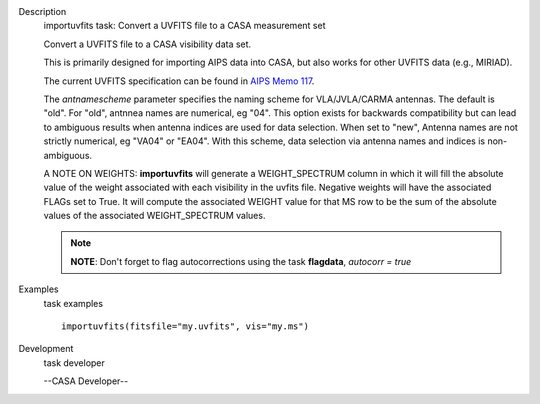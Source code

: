 

.. _Description:

Description
   importuvfits task: Convert a UVFITS file to a CASA measurement set
   
   Convert a UVFITS file to a CASA visibility data set.
   
   This is primarily designed for importing AIPS data into CASA, but
   also works for other UVFITS data (e.g., MIRIAD).
   
   The current UVFITS specification can be found in `AIPS Memo
   117 <ftp://ftp.aoc.nrao.edu/pub/software/aips/TEXT/PUBL/AIPSMEM117.PS>`__.
   
   The *antnamescheme* parameter specifies the naming scheme for
   VLA/JVLA/CARMA antennas. The default is "old". For "old", antnnea
   names are numerical, eg "04". This option exists for backwards
   compatibility but can lead to ambiguous results when antenna
   indices are used for data selection. When set to "new", Antenna
   names are not strictly numerical, eg "VA04" or "EA04". With this
   scheme, data selection via antenna names and indices is
   non-ambiguous.
   
   A NOTE ON WEIGHTS: **importuvfits** will generate a
   WEIGHT_SPECTRUM column in which it will fill the absolute value of
   the weight associated with each visibility in the uvfits file.
   Negative weights will have the associated FLAGs set to True. It
   will compute the associated WEIGHT value for that MS row to be the
   sum of the absolute values of the associated WEIGHT_SPECTRUM
   values. 
   
   .. note:: **NOTE**: Don't forget to flag autocorrections using the
      task **flagdata**, *autocorr = true*
   

.. _Examples:

Examples
   task examples
   
   ::
   
      importuvfits(fitsfile="my.uvfits", vis="my.ms")
   

.. _Development:

Development
   task developer
   
   --CASA Developer--
   
   
